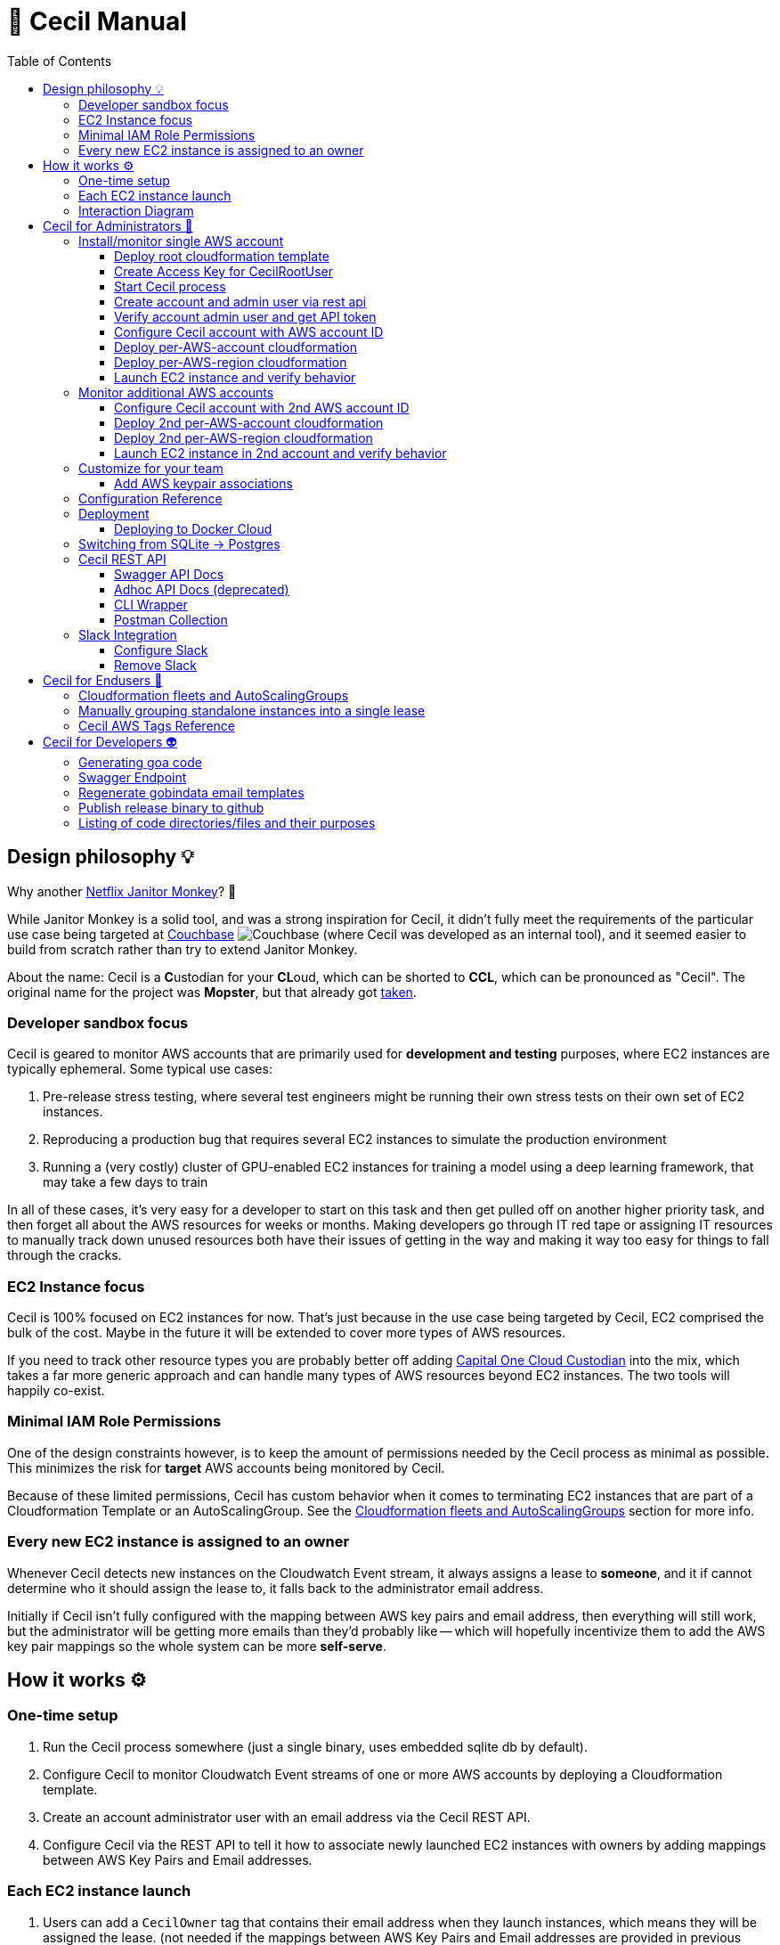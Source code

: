 [%hardbreaks]

= 🤖 Cecil Manual
:toc: left
:toclevels: 3

== Design philosophy 💡

Why another link:https://github.com/Netflix/SimianArmy/wiki/Janitor-Home[Netflix Janitor Monkey]? 🙈  

While Janitor Monkey is a solid tool, and was a strong inspiration for Cecil, it didn't fully meet the requirements of the particular use case being targeted at link:http://www.couchbase.com[Couchbase] image:images/couchbase.png[Couchbase] (where Cecil was developed as an internal tool), and it seemed easier to build from scratch rather than try to extend Janitor Monkey.   

About the name: Cecil is a **C**ustodian for your **CL**oud, which can be shorted to **CCL**, which can be pronounced as "Cecil".  The original name for the project was *Mopster*, but that already got link:https://www.youtube.com/watch?v=SoYt_CNqE1g[taken].


=== Developer sandbox focus

Cecil is geared to monitor AWS accounts that are primarily used for **development and testing** purposes, where EC2 instances are typically ephemeral.  Some typical use cases:

1. Pre-release stress testing, where several test engineers might be running their own stress tests on their own set of EC2 instances.
2. Reproducing a production bug that requires several EC2 instances to simulate the production environment
3. Running a (very costly) cluster of GPU-enabled EC2 instances for training a model using a deep learning framework, that may take a few days to train

In all of these cases, it's very easy for a developer to start on this task and then get pulled off on another higher priority task, and then forget all about the AWS resources for weeks or months.  Making developers go through IT red tape or assigning IT resources to manually track down unused resources both have their issues of getting in the way and making it way too easy for things to fall through the cracks. 

=== EC2 Instance focus

Cecil is 100% focused on EC2 instances for now.  That's just because in the use case being targeted by Cecil, EC2 comprised the bulk of the cost.  Maybe in the future it will be extended to cover more types of AWS resources. 

If you need to track other resource types you are probably better off adding link:capitalone.io/cloud-custodian[Capital One Cloud Custodian] into the mix, which takes a far more generic approach and can handle many types of AWS resources beyond EC2 instances.  The two tools will happily co-exist.

=== Minimal IAM Role Permissions

One of the design constraints however, is to keep the amount of permissions needed by the Cecil process as minimal as possible.  This minimizes the risk for *target* AWS accounts being monitored by Cecil.

Because of these limited permissions, Cecil has custom behavior when it comes to terminating EC2 instances that are part of a Cloudformation Template or an AutoScalingGroup.  See the <<Cloudformation fleets and AutoScalingGroups>> section for more info.

=== Every new EC2 instance is assigned to an owner

Whenever Cecil detects new instances on the Cloudwatch Event stream, it always assigns a lease to *someone*, and it if cannot determine who it should assign the lease to, it falls back to the administrator email address.

Initially if Cecil isn't fully configured with the mapping between AWS key pairs and email address, then everything will still work, but the administrator will be getting more emails than they'd probably like -- which will hopefully incentivize them to add the AWS key pair mappings so the whole system can be more *self-serve*.

== How it works ⚙

=== One-time setup 

. Run the Cecil process somewhere (just a single binary, uses embedded sqlite db by default). 
. Configure Cecil to monitor Cloudwatch Event streams of one or more AWS accounts by deploying a Cloudformation template.
. Create an account administrator user with an email address via the Cecil REST API.
. Configure Cecil via the REST API to tell it how to associate newly launched EC2 instances with owners by adding mappings between AWS Key Pairs and Email addresses.

=== Each EC2 instance launch 

. Users can add a `CecilOwner` tag that contains their email address when they launch instances, which means they will be assigned the lease.  (not needed if the mappings between AWS Key Pairs and Email addresses are provided in previous step)
. When a new instance is detected on the CloudWatch Event stream, a lease will be created and assigned to the person who launched it, or the admin user if the owner can't be identified.
. When the lease is about to expire, the owner is notified by email twice and given a chance to extend the lease by clicking a link.
. If the lease isn't extended and eventually expires, then the instance associated with the lease will get terminated.

=== Interaction Diagram

This shows the interaction between all the moving parts during an instance launch:

image::images/interaction-diagram.png[Interaction Diagram]

== Cecil for Administrators 🤕 

=== Install/monitor single AWS account

If you run Cecil in a single AWS account, you will end up with something like this:

image::images/cecil-architecture-single-aws.png[Cecil Architecture Single AWS Account]

NOTE: Cecil is shown in the diagram (far right box) as running in an EC2 instance, which is a perfectly valid place to run it.  However, it does not *need* to be run in an EC2 instance, and can be run on Docker Cloud or in a Virtual Machine in your private DataCenter.

Cecil can also be run in one one account while monitoring one or more other AWS accounts, which is described in the <<Monitor additional AWS accounts>> section.

This section will walk you through the first approach, where Cecil will monitor the resources in the same AWS account it's running under.

For the purposes of referring to this account later in the doc, let's assume the AWS account ID is **78861235**

==== Deploy root cloudformation template

Cecil needs to create a few resources in AWS:

1. An SQS queue where it can receive new CloudWatch Events
2. An IAM user "cecilrootuser" that the server process will use, which has limited permissions

These resources are wrapped up in a link:http://tleyden-misc.s3.amazonaws.com/cecil/cecil-root.template[Cloudformation template].  To launch the template in **us-east-1**, click the button below:

[link=https://console.aws.amazon.com/cloudformation/home?region=us-east-1#/stacks/new?stackName=CecilRootStack&templateURL=http://tleyden-misc.s3.amazonaws.com/cecil/cecil-root.template]
image::images/cloudformation-launch-stack.png[]

This will launch in the **us-east-1** region.  If you need to launch in a different region, you will need to view the HTML and customize the URL accordingly.

**Alternative launch method: aws cli**

Instead of using the AWS web console via the link above, you can also launch the cloudformation template via the CLI **aws** tool:

```
aws cloudformation create-stack --stack-name "CecilRootStack" \
--template-body "http://tleyden-misc.s3.amazonaws.com/cecil/cecil-root.template" \
--capabilities CAPABILITY_IAM CAPABILITY_NAMED_IAM \
--region us-east-1
```

==== Create Access Key for CecilRootUser

Now that the root cloudformation template is installed, you will need to create an AWS access key for the newly created CecilRootUser IAM user.  This can be
done via the AWS web console, or the **aws** CLI.

```
aws iam create-access-key --user-name CecilRootUser
```

This will return something like:

```
{
    "AccessKey": {
        "SecretAccessKey": "je7MtGbClwBF/2Zp9Utk/h3yCo8nvbEXAMPLEKEY",
        "Status": "Active",
        "CreateDate": "2013-01-02T22:44:12.897Z",
        "UserName": "CecilRootUser",
        "AccessKeyId": "AKIAIEXAMPLERQ4U4N67LE7A"
    }
}
```

Write these down as you will need them later.

==== Start Cecil process

===== Run Cecil locally

Download the code (this will eventually be a binary or docker container)

```
go get -t github.com/tleyden/cecil/...
```

If this completes without errors, you will have a new binary in `$GOPATH/bin/cecil`

`cd` into the cecil directory which contains the default `config.yml`:

```
cd $GOPATH/src/github.com/tleyden/cecil
```

Using the `AWS_ACCESS_KEY_ID` and `AWS_SECRET_ACCESS_KEY` of the `CecilRootUser` AWS Access Key created in the previous step, as well as the AWS account ID and region where you installed the CecilRootStack CloudFormation template, run the cecil process:

```
$ AWS_ACCESS_KEY_ID=AKIAIEXAMPLERQ4U4N67LE7A \
AWS_SECRET_ACCESS_KEY=***** \
AWS_REGION=us-east-1 \
AWS_ACCOUNT_ID=78861235 \
cecil
```

There are other optional configuration options you can use to customize the Cecil behavior, see the <<Configuration Reference>> section.

===== Run Cecil on Docker Cloud

You can also run Cecil in Docker Cloud using this predefined stack:

[link=https://cloud.docker.com/stack/deploy/?repo=https://github.com/tleyden/cecil]
image::images/deploy-to-dockercloud.svg[]

You will need to customize the environment variables `AWS_ACCESS_KEY_ID`, etc, as mentioned above.

NOTE: you will need to setup volume mounts if you want to preserve the database across container restarts.  See <<Deploying to Docker Cloud>>

NOTE: this won't work until the repo is made public

==== Create account and admin user via rest api

Cecil is designed to be multi-tenant.  In Cecil terminology, a tenant is called an **account**, but you might also see references to **tenant**, which is a synonym for account.  Each Cecil account can have multiple AWS accounts under it.  

In this step you'll be setting up a single Cecil account which is configured to monitor a single AWS account, the same AWS account where Cecil is running.

Cecil does not have a Web UI, and so all interaction is over the REST API.

```bash
curl -X POST http://localhost:8080/accounts \
-H "Cache-Control: no-cache" \
-H "Content-Type: application/json" \
-d @- << EOF
{
    "email":"you@yourcompany.co",
    "name":"YourName",
    "surname":"AndLastName"
}
EOF
```

// CLI: cecil-cli create account --payload '{ "email":"traun.leyden+second@gmail.com", "name":"YourName", "surname":"AndLastName" }' --scheme http

NOTE: there is also a link:postman/cecil.postman_collection.json[postman] file that can be imported rather than using curl.  See the <<Postman Collection>> instructions.

Response:

```
{
  "email": "you@yourcompany.co",
  "account_id": 1,
  "response": "An email has been sent to the specified address with a verification token and instructions.",
  "verified": false
}
```

you should receive an email with a vefication code (aka verification token).  Unless you customized the `cecil.yml` with custom Mailgun credentials, it might several minutes (15?) to receive the email from their sandbox server.  But if you look in the Cecil process logs, you can look for a line with a `verification_token` and skip waiting for the email.

==== Verify account admin user and get API token

Replace the sample verification token (**0d78a4e0**) with your actual verification then run the following curl request:

```bash
curl -X POST http://localhost:8080/accounts/1/api_token \
-H "Cache-Control: no-cache" \
-H "Content-Type: application/json" \
-d @- << EOF
{
    "verification_token":"0d78a4e0"
}
EOF
```

Response:

```json
{
  "account_id": 1,
  "api_token": "Bearer eyJhbGc",
  "email": "you@yourcompany.co",
  "verified": true
}
```

// CLI: cecil-cli verify account --account_id 2 --payload '{ "verification_token":"e61ccc32-99e8-4579-ba92-5849de935b4fb7266e14-0f85-45c5-8305-d2e39513c4142d0e6764-a2db-46fa-aebd-fd55bf51e307" }' --scheme http

NOTE: the api_token will be much longer than this, but has been shortened to make this document more readable

Use the api token to manage your account by including it in the `Authorization` header on all requests.  To make that easier, set a bash variable that will be referenced in subsequent curl requests.

```bash
AUTH_TOKEN="Bearer eyJhbGc"
```

==== Configure Cecil account with AWS account ID

Make the following REST api call, using the `api_token` from the previous step:

```bash
curl -X POST http://localhost:8080/accounts/1/cloudaccounts \
-H "Authorization: $AUTH_TOKEN" \
-H "Cache-Control: no-cache" \
-H "Content-Type: application/json" \
-d @- << EOF
{
    "aws_id":"78861235"
}
EOF
```

Response:

```json
{
  "aws_id": "78861235",
  "cloudaccount_id": 1,
  "initial_setup_cloudformation_url": "/accounts/1/cloudaccounts/1/tenant-aws-initial-setup.template",
  "region_setup_cloudformation_url": "/accounts/1/cloudaccounts/1/tenant-aws-region-setup.template"
}
```

// CLI: cecil-cli add cloudaccount --account_id 2 --payload  '{ "aws_id":"788612350743" }'  --scheme http --key 'Bearer eyJhbGciOiJSU'

==== Deploy per-AWS-account cloudformation

For each AWS account you add to a Cecil account, you will need to add the `tenant-aws-initial-setup.template` Cloudformation template, which sets up a special IAM role and policy for Cecil.

First download it:

```bash
curl -X GET \
-H "Authorization: $AUTH_TOKEN" \
-H "Cache-Control: no-cache" \
"http://localhost:8080/accounts/1/cloudaccounts/1/tenant-aws-initial-setup.template" > tenant-aws-initial-setup.template
```

Then `install it:

```bash
$ aws cloudformation create-stack --stack-name "CecilTenantStack" \
  --template-body "file://tenant-aws-initial-setup.template" \
  --region us-east-1 \
  --capabilities CAPABILITY_IAM CAPABILITY_NAMED_IAM
```

Or alternatively you can upload this in the Cloudformation section of the AWS web UI.

==== Deploy per-AWS-region cloudformation

For a given AWS account you are monitoring, you'll need to setup AWS CloudWatch Event rules and AWS SNS (Simple Notification Service) forwarders in *each AWS region* you want to monitor.  That is done via the `tenant-aws-region-setup.template` Cloudformation template.

```bash
curl -X GET \
-H "Authorization: $AUTH_TOKEN" \
-H "Cache-Control: no-cache" \
"http://localhost:8080/accounts/1/cloudaccounts/1/tenant-aws-region-setup.template" > tenant-aws-region-setup.template
```

Then install it:

```bash
$ aws cloudformation create-stack --stack-name "CecilTenantRegionStack" \
  --template-body "file://tenant-aws-region-setup.template" \
  --region us-east-1
```

To monitor more regions, simply repeat this step with a different **--region** parameter.

====  Launch EC2 instance and verify behavior

**Launch a new EC2 instance**

```bash
$ aws ec2 run-instances --image-id ami-c58c1dd3 --count 1 --instance-type t2.micro --key-name MyKeyPair 
```

**Expected behavior**

1. You should receive an email notification from Cecil with links to approve or terminate the instance.
2. If you wait a few days, you should get an email notification warning you the lease will expire, which will include a link to extend the lease.
3. If you do not extend the lease, Cecil should terminate the instance and send an email notification.

=== Monitor additional AWS accounts

If you want to monitor additional AWS accounts, you will need to repeat a few of the above steps using a different AWS account ID and credentials.  The rest of this section assumes you want to monitor AWS account ID **19382281** and have created `AWS_ACCESS_KEY_ID=AKIAJEF` and `AWS_SECRET_ACCESS_KEY=6KLcaqGeH` that have admin privilages in the 2nd AWS account.

At the end of these steps, you'll end up with something that looks like this:

image::images/cecil-architecture-multiple-aws.png[Cecil Architecture Multiple AWS Accounts]

NOTE: Cecil will be monitoring EC2 instance events in both its own AWS account (**78861235**), and the 2nd AWS account (**19382281**).


==== Configure Cecil account with 2nd AWS account ID


Make the following REST api call, using the `api_token` from the previous step:

```bash
curl -X POST \
-H "Authorization: $AUTH_TOKEN" \
-H "Cache-Control: no-cache" \
-H "Content-Type: application/json" \
-d '{ \
	"aws_id":"19382281" \
}' \
"http://localhost:8080/accounts/1/cloudaccounts"
```

Response:

```json
{
  "aws_id": "19382281",
  "cloudaccount_id": 2,
  "initial_setup_cloudformation_url": "/accounts/1/cloudaccounts/2/tenant-aws-initial-setup.template",
  "region_setup_cloudformation_url": "/accounts/1/cloudaccounts/2/tenant-aws-region-setup.template"
}
```

==== Deploy 2nd per-AWS-account cloudformation

Downlaod `tenant-aws-initial-setup.template`:

```bash
curl -X GET \
-H "Authorization: $AUTH_TOKEN" \
-H "Cache-Control: no-cache" \
"http://localhost:8080/accounts/1/cloudaccounts/2/tenant-aws-initial-setup.template" > tenant-aws-initial-setup.template
```

Then install it using an `AWS_ACCESS_KEY_ID` and `AWS_SECRET_ACCESS_KEY` with admin privilages in the 2nd AWS account:


```bash
$ AWS_ACCESS_KEY_ID=AKIAJEF AWS_SECRET_ACCESS_KEY=6KLcaqGeH aws cloudformation create-stack --stack-name "CecilTenantStack" \
  --template-body "file://tenant-aws-initial-setup.template" \
  --region us-east-1 \
  --capabilities CAPABILITY_IAM CAPABILITY_NAMED_IAM
```

Or alternatively you can upload this in the Cloudformation section of the AWS web UI.

==== Deploy 2nd per-AWS-region cloudformation

Download `tenant-aws-region-setup.template`:

```bash
curl -X GET \
-H "Authorization: $AUTH_TOKEN" \
-H "Cache-Control: no-cache" \
"http://localhost:8080/accounts/1/cloudaccounts/2/tenant-aws-region-setup.template" > tenant-aws-region-setup.template
```

Then install it using an `AWS_ACCESS_KEY_ID` and `AWS_SECRET_ACCESS_KEY` with admin privilages in the 2nd AWS account:

```bash
$ AWS_ACCESS_KEY_ID=AKIAJEF AWS_SECRET_ACCESS_KEY=6KLcaqGeH aws cloudformation create-stack --stack-name "CecilTenantRegionStack" \
  --template-body "file://tenant-aws-region-setup.template" \
  --region us-east-1
```

To monitor more regions, simply repeat this step with a different **--region** parameter.

==== Launch EC2 instance in 2nd account and verify behavior

**Launch a new EC2 instance**

```bash

$ AWS_ACCESS_KEY_ID=AKIAJEF AWS_SECRET_ACCESS_KEY=6KLcaqGeH aws ec2 run-instances --image-id ami-46c1b650 --count 1 --instance-type t2.micro --key-name MyKeyPair 
```

You should see the same behavior as described in <<Launch EC2 instance and verify behavior>>


=== Customize for your team

==== Add AWS keypair associations

The idea behind AWS keypair associations is to be able to detect who launched an EC2 Instance without having to require custom resource tags.  This is useful if you have automation that launches instances and you don't want to update that automation to add resource tags.

Issue a request against this REST API endpoint:

```bash
curl -X POST \
  -H 'authorization: Bearer eyJhbGc' \
  -H 'cache-control: no-cache' \
  -H 'content-type: application/json' \
  -d '{
  "email":"yourcoworker@yourcompany.co",
  "key_name": "yourcoworker"
}' "http://localhost:8080/accounts/1/cloudaccounts/1/owners"
```

and you should see response:

```
{"message":"Owner added successfully to whitelist"}
```

Now if any instances are launched with the `yourcoworker` AWS keypair, the lease will automatically be assigned to `yourcoworker@yourcompany.co`, and a lease confirmation email will be sent to that address.



=== Configuration Reference

Cecil can use configuration from the `config.yml` file in its current directory, or from environment variables, which will override anything in the `config.yml` file.

NOTE: the environment variables must be in all-caps or else they will be ignored.

Here is the reference for all configuration values that can be specified either in the `config.yml` or as environment variables.


.Cecil Configuration
|===
| YAML config name | Environment variable config name | Example | Default | Description

|AWS_ACCESS_KEY_ID
|AWS_ACCESS_KEY_ID
|AKIAIEXAMPLETXGA5C4ZSQ
|None
|The AWS access key for the `CecilRootUser` IAM user created via the CecilRootStack Cloudformation Stack

|AWS_ACCOUNT_ID
|AWS_ACCOUNT_ID
|788612350
|None
|The AWS account ID where the CecilRootStack Cloudformation Stack is running.  Needed to construct ARN's (AWS resource identifiers)

|AWS_SECRET_ACCESS_KEY
|AWS_SECRET_ACCESS_KEY
|ZhcmCxQmazD8u
|None
|The AWS secret access key for the `CecilRootUser` IAM user created via the CecilRootStack Cloudformation Stack

|AWS_REGION
|AWS_REGION
|us-east-2
|None
|The AWS region where the CecilRootStack Cloudformation Stack is running.  Needed to construct ARN's (AWS resource identifiers)

|CECIL_RSA_PRIVATE
|CECIL_RSA_PRIVATE
|~/cecil_rsa_private
|None
|Cecil uses JWT tokens in a few places to verify the authenticity of links sent to users via email.  In order for this to work, it needs an RSA keypair.  If not provided, it will generate a keypair on its own and use it, and emit it on the console.  However, if you want to restart the `cecil` process and re-use the generated keypair, check the logs from the first run and capture the emitted private key into a file and then reference the file in an environment variable named `CECIL_RSA_PRIVATE`:


|ForeignIAMRoleName
|FOREIGNIAMROLENAME
|AcmeCloudJanitorRole
|CecilRole
|Useful in case you want to customize the resource names created in the AWS cloud.  In this case, it affects the name of the IAM Role that Cecil will create and use in the AWS account being monitored.

|LeaseDuration
|LEASEDURATION
|72h
|72h
|How long a lease lasts by default before it will expire and must be renewed, or else the EC2 instances tracked by the lease will be terminated.  See link:https://golang.org/pkg/time/#ParseDuration[golang/time] for time syntax examples

|LeaseApprovalTimeoutDuration
|LEASEAPPROVALTIMEOUTDURATION
|24h
|24h
|In certain cases (TODO: document this), the administrator will need to approve the lease or else the instance will be terminated early.  This is the max allowed time window for that approval process.  See link:https://golang.org/pkg/time/#ParseDuration[golang/time] for time syntax examples

|LeaseFirstWarningBeforeExpiry
|LEASEFIRSTWARNINGBEFOREEXPIRY
|24h
|24h
|How long before a lease expires when Cecil sends the owner the first warning with a link to extende the lease.  See link:https://golang.org/pkg/time/#ParseDuration[golang/time] for time syntax examples

|LeaseSecondWarningBeforeExpiry
|LEASESECONDWARNINGBEFOREEXPIRY
|1h
|1h
|How long before a lease expires when Cecil sends the owner the second and final warning with a link to extende the lease.  See link:https://golang.org/pkg/time/#ParseDuration[golang/time] for time syntax examples

|LeaseMaxPerOwner
|LEASEMAXPEROWNER
|10
|10
|How many leases per unique owner email address (or mapped AWS keypair) are allowed without administrator approval

|MailerAPIKey
|MAILERAPIKEY
|key-82ea6cfe7dc69f6c
|None
|The Mailgun API key.  At the moment, mailgun is the only option for outgoing mail.  Please open an issue if you need a different option.  You can find the mailer (Mailgun) API keys in the link:https://mailgun.com/app/account/security[Maigun Web Admin]  For `MAILERAPIKEY` use the value in `Active API Key` and for `MAILERPUBLICAPIKEY` use `Email Validation Key`

|MailerPublicAPIKey
|MAILERPUBLICAPIKEY
|pubkey-e9ceff19d2749
|None
|The Mailgun public api key.

|MailerDomain
|MAILERDOMAIN
|sandboxc66.mailgun.org
|None
|The Mailgun domain.

|ProductName
|PRODUCTNAME
|AcmeCloudJanitor
|Cecil
|Basic white label functionality, which controls things like FROM address and email template text (not comprehensive yet)

|ServerHostName
|SERVERHOSTNAME
|cecil.yourserver.co
|localhost
|The URL to link back to the hostname (domain name or IP address), which is used to generate links in emails

|ServerPort
|SERVERPORT
|:8080
|:8080
|The port to bind to, which is also used to generate links in emails.  Must have a leading colon (:)

|ServerScheme
|SERVERSCHEME
|https
|http
|Whether to use HTTP or HTTPS.  This affects links that appear in email messages.

|SNSTopicName
|SNSTOPICNAME
|AcmeCloudJanitorSNS
|CecilTopic
|In case you want to customize the resource names created in the AWS cloud.  In this case, it affects the name of the SNS (Simple Notification Service) topic that will forward CloudWatch Events to Cecil.

|SQSQueueName
|SQSQUEUENAME
|AcmeCloudJanitorSQS
|CecilQueue
|Useful in case you want to customize the resource names created in the AWS cloud.  In this case, it affects the name of the SQS (Simple Queue Service) that will be created in the `CecilRootStack` to receive the CloudWatch Events from the AWS account being monitored.

|TokenDuration
|TOKENDURATION
|720h
|720h
|How long REST API JWT authentication tokens are valid before expiring.  See link:https://golang.org/pkg/time/#ParseDuration[golang/time] for time syntax examples

|===

=== Deployment

==== Deploying to Docker Cloud

**Preserving the database across restarts**

Most of the time you will want to preserve the data across redeploys of the Cecil Docker Cloud service.  Here are the steps to do that:

**ssh into node**

Follow the link:https://docs.docker.com/docker-cloud/infrastructure/ssh-into-a-node/[SSH into a Docker Cloud-managed node] instructions to add your SSH key.

**Copy the database file to a file on the host**

After you have ssh'd into the Docker Cloud host, run these steps to copy the database file

```
$ cd /root
$ CONTAINER_ID=$(docker ps | grep -i cecil | awk '{print $1}')
$ docker cp $CONTAINER_ID:/go/src/github.com/tleyden/cecil/cecil.db .
```

NOTE: if you haven't started the Cecil service on Docker Cloud, then just run this instead:

```
$ cd /root
$ touch cecil.db
```

**Update the service**

In the volumes section, hit the plus button to the right of the second line **Add volumes**, and use:

* Container path: `/go/src/github.com/tleyden/cecil/cecil.db`
* Host path: `/root/cecil.db`

You can now redeploy the service and your data will be preserved.

=== Switching from SQLite -> Postgres

TODO: document this

=== Cecil REST API

Cecil comes with powerful REST API that allows you to customize its behavior and examine various aspects of its state.

==== Swagger API Docs

link:++http://cecil.viewtheapi.io++[Swagger API docs]

==== Adhoc API Docs (deprecated)

link:https://github.com/tleyden/cecil/blob/master/docs/Api.md[Adhoc API docs]

NOTE: These are most likely out of date and will be replaced by the Swagger API docs, but there are still a few things in these docs that are missing from the Swagger API docs.

==== CLI Wrapper

All of the Cecil REST API funcionality is also exposed via a command line interface.  Try running `cecil-cli -h` to see the available commands.

```
$ cecil-cli -h
CLI client for the Cecil service ()

Usage:
  Cecil-cli [command]

Available Commands:
  actions                      Perform an action on a lease
  add                          Add new cloudaccount
  addWhitelistedOwner          Add new email (plus optional KeyName) to owner tag whitelist
  create                       Create new account
  deleteFromDB                 Delete a lease from DB
  deleteWhitelistedOwner       Delete a whitelisted owner
  download                     Download file with given path
  downloadInitialSetupTemplate Download AWS initial setup cloudformation template
  downloadRegionSetupTemplate  Download AWS region setup cloudformation template
  help                         Help about any command
  listLeasesForAccount         List all leases for account
  listLeasesForCloudaccount    List all leases for a Cloudaccount
  listRegions                  List all regions and their status
  listWhitelistedOwners        List whitelisted owners
  mailerConfig                 Configure custom mailer
  newAPIToken                  Create new API token
  removeMailer                 Remove custom mailer
  removeSlack                  Remove slack
  setExpiry                    Set expiry of a lease
  show                         show action
  slackConfig                  Configure slack
  subscribeSNSToSQS            Subscribe SNS to SQS
  terminate                    Terminate a lease
  update                       Update a cloudaccount
  updateWhitelistedOwner       Modify a whitelisted owner
  verify                       Verify account and get API token

Flags:
      --dump               Dump HTTP request and response.
      --format string      Format used to create auth header or query from key (default "Bearer %s")
  -H, --host string        API hostname (default "127.0.0.1:8080")
      --key string         API key used for authentication
  -s, --scheme string      Set the requests scheme
  -t, --timeout duration   Set the request timeout (default 20s)

Use "Cecil-cli [command] --help" for more information about a command.

```

==== Postman Collection

There is also a link:postman/cecil.postman_collection.json[postman] file that can be imported rather than using curl.  

1. Open Postman
2. Click on "Import"
3. Import `cecil.postman_collection.json`
4. Make sure to run it with a "cecil_environment"

Run the first API request with your name and email address.

After you receive the email with `verification_token`, paste it as payload in the second API request.

Now you can run the other endpoints as the JWT token from the second response has been added to the environment.

=== Slack Integration

==== Configure Slack

Setup steps:

1. In your Slack app, go to Custom Integrations > Bots
2. Add a new bot integration
3. Choose a username like "@cecil"
4. Slack will give you an API token, eg `xoxb-000000000-aaaaaaaaaaaaa`, which will be used in the API call to the Cecil REST API

If you don't already have one, you'll need to obtain an API token for the Authorization header.  (See Obtain another API token in [this doc](ConfigureAWSAccount.md))


To add Slack as a mean of comunication between you and Cecil, use this endpoint.

```bash
curl -X POST \
-H "Authorization: $AUTH_TOKEN" \
-H "Content-Type: application/json" \
-H "Cache-Control: no-cache" \
-d '{
	"token":"xoxb-000000000-aaaaaaaaaaaaa",
	"channel_id":"#general"
}' \
"http://localhost:8080/accounts/1/slack_config"
```

Cecil will send messages to the specified channel, and you will be able to issue commands to Cecil.

E.g. To list all available commands, post this in the channel specified in the config, or to the Cecil bot user directly:

```
@cecil help
```

To interact with the bot via a channel rather than direct messaging, you can invite the bot to the channel.

==== Remove Slack

```bash
curl -X DELETE \
-H "Authorization: $AUTH_TOKEN" \
-H "Content-Type: application/json" \
-H "Cache-Control: no-cache" \
"http://localhost:8080/accounts/1/slack_config"
```

== Cecil for Endusers 👼 

=== Cloudformation fleets and AutoScalingGroups

Cecil automatically recognizes Cloudformation fleets and AutoScalingGroups as distinct entities, and will create the lease on the parent container rather on the EC2 instance itself.  That means if you launch a Cloudformation template that contains multiple standalone EC2 instances, Cecil will only create a single lease. 

In a complex Cloudformation template with standalone instances and several AutoScalingGroups, the lease assignment would be as follows:

image::images/cecil-cloudformation-asg-lease.png[Cecil Cloudformation ASG Lease]


The lease termination behavior around Cloudformation and AutoScalingGroup instance containers are as follows:

1. When a lease against a Clouformation expires, *only* the EC2 instances within the Cloudformation will be terminated, and all other resources in the Cloudformation will remained untouched
2. When a lease against an AutoScalingGroup expires, *only* the EC2 instances will be terminated (by setting the **DesiredCapacity** to 0), and the AutoScalingGroup itself will remain.  This is true even if the AutoScalingGroup is nested inside of a Cloudformation.


=== Manually grouping standalone instances into a single lease 

Cecil doesn't have a way to automatically group standalone EC2 instances into a single lease.  If you launch multiple instances via `aws ec2 run-instances --count X`, Cecil won't know any better and will create X leases, and you'll get a barrage of X emails, which of course is not ideal. 

To fix this, there is a special AWS tag called `CecilInstanceGroup` that you can pass to Cecil to tell it to group related EC2 instances into a single lease.

```
aws ec2 run-instances --image-id ami-abc12345 --count 50 \
--tag-specifications 'ResourceType=instance,Tags=[{Key=CecilInstanceGroup,Value=PerfTest25}]']'
```

See the <<Cecil AWS Tags Reference>> section below for more documentation on the `CecilInstanceGroup` tag.

=== Cecil AWS Tags Reference

The following AWS tags can be added to EC2 instances to control Cecil's behavior.

.AWS TAGS
|===
|Tag |Example |Description

|`CecilOwner`
|you@yourcompany.com
|The email address of the person who should own this lease.  No prior registrion of this email / user required. 

|`CecilInstanceGroup`
|PerfTest25
|All EC2 instances with this tag will be grouped into a single lease.  Useful when you want to treat EC2 instances as a group, but you are not using CloudFormation or AutoScalingGroups 

|`CecilLeaseExpiresIn`
|2h
|Override the default lease time and have the lease expire in this amount of time.  Format is based on Go's https://golang.org/pkg/time/#ParseDuration[time.ParseDuration()] rules 

|`CecilLeaseExpiresOn`
|tonight at 11:10pm
|Override the default lease time and have the lease expire on this particular datetime.  Format is based on  https://github.com/olebedev/when[olebedev/when] 

|===

NOTE: If you customize the `ProductName` configuration, `Cecil` will be replaced by whatever you use in the `ProductName`.  So for example if `ProductName` is set to `AcmeCloudBot` then instead of naming your tag `CecilOwner`, you would need to name it `AcmeCloudBotOwner`.

== Cecil for Developers 👽

=== Generating goa code

```
./goagen.sh
```

=== Swagger Endpoint

To view the Swagger spec in JSON format, go to:

```
curl http://host:port/swagger.json
```

Replacing `host:port` with the host and port where you are running cecil

=== Regenerate gobindata email templates

```bash
$ ./go-bindata.sh
```

=== Publish release binary to github

1. Add a tag (eg, `v1.0.0`) and push to github
2. Set github token env variable (see goreleaser docs)
3. On OSX, in the `cecil` project root directory run `goreleaser` with no args

TODO: figure out how to build linux binaries after getting past link:https://github.com/mattn/go-sqlite3/issues/359[Cross compile failing]

=== Listing of code directories/files and their purposes

This list is a bit out of date, but may help to follow the code.

- `add-owner-handler.go` -- Contains the handler function for adding a new owner to owner's whitelist for a cloudaccount.
- `aws.go` -- Contains SQS structs and DefaultEc2ServiceFactory.
- `common.go` -- Contains common utility functions.
- `core.go` -- Contains the all the initialization code for the core package.
- `core_test.go` -- core package test.
- `db-models.go` -- Contains the database models.
- `email-action-handler.go` -- Contains the handler function for lease approval|extension|termination link endpoints.
- `email-templates.go` -- Will contain the templates of the emails sent out for specific scenarios (new lease, lease expired, instance terminated, etc.).
- `mock_ec2.go` -- Contains a mock of the EC2 API.
- `mock_mailgun.go` -- Contains a mock of the Mailgun API.
- `mock_sqs.go` -- Contains a mock of the SQS API.
- `new-lease-queue-consumer.go` -- Contains the consumer function for the NewInstanceQueue.
- `periodic-jobs.go` -- Contains the periodic job functions
- `service.go` -- Contains the Service struct and the initialization methods (to setup queues, db, external services, etc.)
- `task-consumers.go` -- Contains some of the functions that consume tasks from queues; some got their own file because are big.
- `task-structs.go` -- Contains the structs of the tasks passed in-out of queues.
- `transmission.go` -- Contains the `Transmission` and its methods; `Transmission` is what an SQS message is parsed to.

